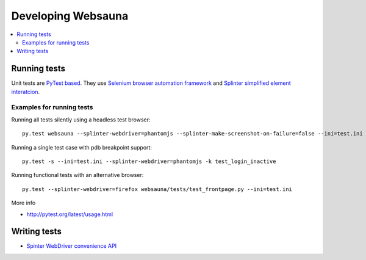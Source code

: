 ===================
Developing Websauna
===================

.. contents:: :local:


Running tests
--------------

Unit tests are `PyTest based <http://pytest.org/>`_. They use `Selenium browser automation framework <selenium-python.readthedocs.org/>`_ and  `Splinter simplified element interatcion <https://splinter.readthedocs.org/en/latest/>`_.

Examples for running tests
++++++++++++++++++++++++++

Running all tests silently using a headless test browser::

    py.test websauna --splinter-webdriver=phantomjs --splinter-make-screenshot-on-failure=false --ini=test.ini

Running a single test case with pdb breakpoint support::

    py.test -s --ini=test.ini --splinter-webdriver=phantomjs -k test_login_inactive

Running functional tests with an alternative browser::

    py.test --splinter-webdriver=firefox websauna/tests/test_frontpage.py --ini=test.ini

More info

* http://pytest.org/latest/usage.html

Writing tests
----------------

* `Spinter WebDriver convenience API <https://github.com/cobrateam/splinter/blob/master/splinter/driver/webdriver/__init__.py>`_

